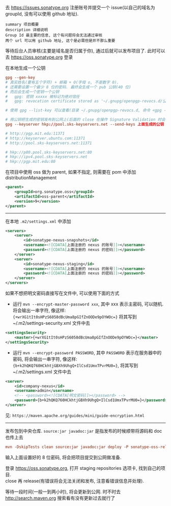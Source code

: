 去 https://issues.sonatype.org 注册账号并提交一个 issue(以自己的域名为 groupId, 没有可以使用 github 地址). 

#+BEGIN_EXAMPLE
summary 项目概要
description 详细说明
Group Id 最主要的信息, 这个有问题将会无法通过审核
两个 url 可以用 github 地址, 这个是必需但是并不那么重要
#+END_EXAMPLE

等待后台人员审核(主要是域名是否归属于你), 通过后就可以发布项目了. 此时可以去 https://oss.sonatype.org 登录

在本地生成一个公钥
#+BEGIN_SRC conf
gpg --gen-key
# 真实姓名(要有五个字符) + 邮箱 + O(字母 o, 不是数字 0).
# 还需要设置一个最少 8 位的密码. 最终会生成一个 pub 公钥(40 位)
# 而后会生成一个密钥一个公钥
#   gpg: 密钥 xxxxx 被标记为绝对信任
#   gpg: revocation certificate stored as '~/.gnupg/openpgp-revocs.d/公钥.rev'

# 使用 gpg --list-key 可以查看(目录 ~/.gnupg/openpgp-revocs.d, 命令 <gpg --delete-keys 公钥> 删除公钥)

# 用公钥把生成的密钥发布到公网上(后面的 close 在操作 Signature Validation 时会验证).
gpg --keyserver hkp://pool.sks-keyservers.net --send-keys 上面生成的公钥

# http://pgp.mit.edu:11371
# http://keyserver.ubuntu.com:11371
# http://pool.sks-keyservers.net:11371

# hkp://p80.pool.sks-keyservers.net:80
# hkp://ipv4.pool.sks-keyservers.net
# hkp://pgp.mit.edu:80
#+END_SRC

在项目中使用 oss 做为 parent, 如果不指定, 则需要在 pom 中添加 distributionManagement
#+BEGIN_SRC xml
<parent>
    <groupId>org.sonatype.oss</groupId>
    <artifactId>oss-parent</artifactId>
    <version>9</version>
</parent>
#+END_SRC

-----

在本地 ~.m2/settings.xml~ 中添加
#+BEGIN_SRC xml
<servers>
    <server>
        <id>sonatype-nexus-snapshots</id>
        <username><![CDATA[上面注册的 nexus 的账号]]></username>
        <password><![CDATA[上面注册的 nexus 的密码]]></password>
    </server>
    <server>
        <id>sonatype-nexus-staging</id>
        <username><![CDATA[上面注册的 nexus 的账号]]></username>
        <password><![CDATA[上面注册的 nexus 的密码]]></password>
    </server>
</servers>
#+END_SRC

如果不想把明文密码直接写在文件中, 可以使用下面的方式
+ 运行 ~mvn --encrypt-master-password xxx~, 其中 xxx 表示主密码, 可以随机. 将会输出一串字符, 像这样: ~{+wrXG1tIt0sHPzS6058dBcUma8pGIfZnOODe9pOYWOc=}~ 将其写到 ~/.m2/settings-security.xml 文件中去
#+BEGIN_SRC xml
<settingsSecurity>
    <master>{+wrXG1tIt0sHPzS6058dBcUma8pGIfZnOODe9pOYWOc=}</master>
</settingsSecurity>
#+END_SRC
+ 运行 ~mvn --encrypt-password PASSWORD~, 其中 ~PASSWORD~ 表示在服务器中的密码, 将会输出一串字符, 像这样: ~{b+k2hQKQ760HCkhtjGBXh9UhgQ+IlCsd1UmxTPvrMU0=}~, 将其写到 ~/.m2/settings.xml 文件中去
#+BEGIN_SRC xml
<server>
    <id>company-nexus</id>
    <username>admin</username>
    <!-- <password><![CDATA[明文密码]]></password> -->
    <password>{b+k2hQKQ760HCkhtjGBXh9UhgQ+IlCsd1UmxTPvrMU0=}</password>
</server>
#+END_SRC

见: ~https://maven.apache.org/guides/mini/guide-encryption.html~
-----

发布包到中央仓库. ~source:jar javadoc:jar~ 是指发布的时候顺带将源码和 doc 也传上去
#+BEGIN_SRC conf
mvn -DskipTests clean source:jar javadoc:jar deploy -P sonatype-oss-release -Dgpg.passphrase=上面生成的公钥
#+END_SRC
输入上面设置好的 8 位密码, 将会把项目提交到公网做准备.

登录 https://oss.sonatype.org, 打开 staging repositories 选项卡, 找到自己的项目.\\
close 再 release(有错误将会无法关闭和发布, 注意看错误信息并处理).

等待一段时间(一般一到两小时), 将会更新到公网. 时不时去 http://search.maven.org 搜索看有没有更新过去就行了
